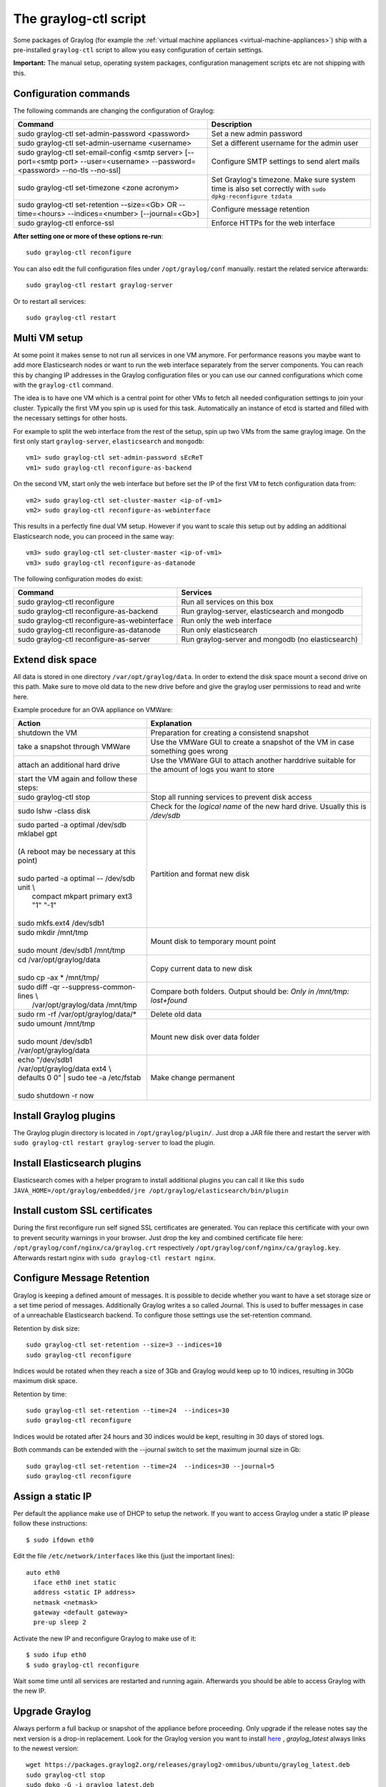 .. _graylog-ctl:

**********************
The graylog-ctl script
**********************

Some packages of Graylog (for example the :ref:`virtual machine appliances <virtual-machine-appliances>`)
ship with a pre-installed ``graylog-ctl`` script to allow you easy configuration of certain settings.

**Important:** The manual setup, operating system packages, configuration management scripts etc are not
shipping with this.

Configuration commands
======================

The following commands are changing the configuration of Graylog:


+-------------------------------------------------+---------------------------------------------+
| Command                                         | Description                                 |
+=================================================+=============================================+
| sudo graylog-ctl set-admin-password <password>  | Set a new admin password                    |
+-------------------------------------------------+---------------------------------------------+
| sudo graylog-ctl set-admin-username <username>  | Set a different username for the admin user |
+-------------------------------------------------+---------------------------------------------+
| sudo graylog-ctl set-email-config <smtp server> | Configure SMTP settings to send alert mails |
| [--port=<smtp port> --user=<username>           |                                             |
| --password=<password> --no-tls --no-ssl]        |                                             |
+-------------------------------------------------+---------------------------------------------+
| sudo graylog-ctl set-timezone <zone acronym>    | Set Graylog's timezone. Make sure system    |
|                                                 | time is also set correctly with             |
|                                                 | ``sudo dpkg-reconfigure tzdata``            |
+-------------------------------------------------+---------------------------------------------+
| sudo graylog-ctl set-retention --size=<Gb> OR   | Configure message retention                 |
| --time=<hours> --indices=<number>               |                                             |
| [--journal=<Gb>]                                |                                             |
+-------------------------------------------------+---------------------------------------------+
| sudo graylog-ctl enforce-ssl                    | Enforce HTTPs for the web interface         |
+-------------------------------------------------+---------------------------------------------+

**After setting one or more of these options re-run**::

  sudo graylog-ctl reconfigure

You can also edit the full configuration files under ``/opt/graylog/conf`` manually. restart the related service afterwards::

  sudo graylog-ctl restart graylog-server

Or to restart all services::

  sudo graylog-ctl restart

Multi VM setup
==============

At some point it makes sense to not run all services in one VM anymore. For performance reasons you maybe want to add more Elasticsearch
nodes or want to run the web interface separately from the server components. You can reach this by changing IP addresses in the Graylog
configuration files or you can use our canned configurations which come with the ``graylog-ctl`` command.

The idea is to have one VM which is a central point for other VMs to fetch all needed configuration settings to join your cluster.
Typically the first VM you spin up is used for this task. Automatically an instance of etcd is started and filled with the necessary
settings for other hosts.

For example to split the web interface from the rest of the setup, spin up two VMs from the same graylog image. On the first only start
``graylog-server``, ``elasticsearch`` and ``mongodb``::

  vm1> sudo graylog-ctl set-admin-password sEcReT
  vm1> sudo graylog-ctl reconfigure-as-backend

On the second VM, start only the web interface but before set the IP of the first VM to fetch configuration data from::

  vm2> sudo graylog-ctl set-cluster-master <ip-of-vm1>
  vm2> sudo graylog-ctl reconfigure-as-webinterface

This results in a perfectly fine dual VM setup. However if you want to scale this setup out by adding an additional Elasticsearch node,
you can proceed in the same way::

  vm3> sudo graylog-ctl set-cluster-master <ip-of-vm1>
  vm3> sudo graylog-ctl reconfigure-as-datanode

The following configuration modes do exist:

+-------------------------------------------------+---------------------------------------------+
| Command                                         | Services                                    |
+=================================================+=============================================+
| sudo graylog-ctl reconfigure                    | Run all services on this box                |
+-------------------------------------------------+---------------------------------------------+
| sudo graylog-ctl reconfigure-as-backend         | Run graylog-server, elasticsearch and       |
|                                                 | mongodb                                     |
+-------------------------------------------------+---------------------------------------------+
| sudo graylog-ctl reconfigure-as-webinterface    | Run only the web interface                  |
+-------------------------------------------------+---------------------------------------------+
| sudo graylog-ctl reconfigure-as-datanode        | Run only elasticsearch                      |
+-------------------------------------------------+---------------------------------------------+
| sudo graylog-ctl reconfigure-as-server          | Run graylog-server and mongodb              |
|                                                 | (no elasticsearch)                          |
+-------------------------------------------------+---------------------------------------------+

Extend disk space
=================

All data is stored in one directory ``/var/opt/graylog/data``. In order to extend the disk space mount a second drive on this path. Make
sure to move old data to the new drive before and give the graylog user permissions to read and write here.

Example procedure for an OVA appliance on VMWare:

+-------------------------------------------------+--------------------------------------------------+
| Action                                          | Explanation                                      |
+=================================================+==================================================+
| shutdown the VM                                 | Preparation for creating a consistend snapshot   |
+-------------------------------------------------+--------------------------------------------------+
| take a snapshot through VMWare                  | Use the VMWare GUI to create a snapshot          |
|                                                 | of the VM in case something goes wrong           |
+-------------------------------------------------+--------------------------------------------------+
| attach an additional hard drive                 | Use the VMWare GUI to attach another harddrive   |
|                                                 | suitable for the amount of logs you want to      |
|                                                 | store                                            |
+-------------------------------------------------+--------------------------------------------------+
| start the VM again and follow these steps:      |                                                  |
+-------------------------------------------------+--------------------------------------------------+
| | sudo graylog-ctl stop                         | Stop all running services to prevent disk        |
|                                                 | access                                           |
+-------------------------------------------------+--------------------------------------------------+
| | sudo lshw -class disk                         | Check for the `logical name` of the new hard     |
|                                                 | drive. Usually this is `/dev/sdb`                |
+-------------------------------------------------+--------------------------------------------------+
| | sudo parted -a optimal /dev/sdb mklabel gpt   | Partition and format new disk                    |
| |                                               |                                                  |
| | (A reboot may be necessary at this point)     |                                                  |
| |                                               |                                                  |
| | sudo parted -a optimal -- /dev/sdb unit \\    |                                                  |
| |          compact mkpart primary ext3 "1" "-1" |                                                  |
| |                                               |                                                  |
| | sudo mkfs.ext4 /dev/sdb1                      |                                                  |
+-------------------------------------------------+--------------------------------------------------+
| | sudo mkdir /mnt/tmp                           | Mount disk to temporary mount point              |
| |                                               |                                                  |
| | sudo mount /dev/sdb1 /mnt/tmp                 |                                                  |
+-------------------------------------------------+--------------------------------------------------+
| | cd /var/opt/graylog/data                      | Copy current data to new disk                    |
| |                                               |                                                  |
| | sudo cp -ax * /mnt/tmp/                       |                                                  |
+-------------------------------------------------+--------------------------------------------------+
| | sudo diff -qr --suppress-common-lines \\      | Compare both folders.                            |
| |           /var/opt/graylog/data /mnt/tmp      | Output should be: `Only in /mnt/tmp: lost+found` |
+-------------------------------------------------+--------------------------------------------------+
| | sudo rm -rf /var/opt/graylog/data/*           | Delete old data                                  |
+-------------------------------------------------+--------------------------------------------------+
| | sudo umount /mnt/tmp                          | Mount new disk over data folder                  |
| |                                               |                                                  |
| | sudo mount /dev/sdb1 /var/opt/graylog/data    |                                                  |
+-------------------------------------------------+--------------------------------------------------+
| | echo "/dev/sdb1 /var/opt/graylog/data ext4 \\ | Make change permanent                            |
| | defaults 0 0" \| sudo tee -a /etc/fstab       |                                                  |
| |                                               |                                                  |
| | sudo shutdown -r now                          |                                                  |
+-------------------------------------------------+--------------------------------------------------+

Install Graylog plugins
=======================
The Graylog plugin directory is located in ``/opt/graylog/plugin/``. Just drop a JAR file there and restart the server with
``sudo graylog-ctl restart graylog-server`` to load the plugin.

Install Elasticsearch plugins
=============================

Elasticsearch comes with a helper program to install additional plugins you can call it like this
``sudo JAVA_HOME=/opt/graylog/embedded/jre /opt/graylog/elasticsearch/bin/plugin``

Install custom SSL certificates
===============================

During the first reconfigure run self signed SSL certificates are generated. You can replace this certificate with your own to prevent security
warnings in your browser. Just drop the key and combined certificate file here: ``/opt/graylog/conf/nginx/ca/graylog.crt`` respectively
``/opt/graylog/conf/nginx/ca/graylog.key``. Afterwards restart nginx with ``sudo graylog-ctl restart nginx``.

Configure Message Retention
===========================

Graylog is keeping a defined amount of messages. It is possible to decide whether you want to have a set storage size or a set time period of
messages. Additionally Graylog writes a so called Journal. This is used to buffer messages in case of a unreachable Elasticsearch backend.
To configure those settings use the set-retention command.

Retention by disk size::

  sudo graylog-ctl set-retention --size=3 --indices=10
  sudo graylog-ctl reconfigure

Indices would be rotated when they reach a size of 3Gb and Graylog would keep up to 10 indices, resulting in 30Gb maximum disk space.

Retention by time::

  sudo graylog-ctl set-retention --time=24  --indices=30
  sudo graylog-ctl reconfigure

Indices would be rotated after 24 hours and 30 indices would be kept, resulting in 30 days of stored logs.

Both commands can be extended with the --journal switch to set the maximum journal size in Gb::

  sudo graylog-ctl set-retention --time=24  --indices=30 --journal=5
  sudo graylog-ctl reconfigure

Assign a static IP
==================

Per default the appliance make use of DHCP to setup the network. If you want to access Graylog under a static IP please
follow these instructions::

  $ sudo ifdown eth0

Edit the file ``/etc/network/interfaces`` like this (just the important lines)::

  auto eth0
    iface eth0 inet static
    address <static IP address>
    netmask <netmask>
    gateway <default gateway>
    pre-up sleep 2

Activate the new IP and reconfigure Graylog to make use of it::

  $ sudo ifup eth0
  $ sudo graylog-ctl reconfigure

Wait some time until all services are restarted and running again. Afterwards you should be able to access Graylog with the new IP.

Upgrade Graylog
===============

Always perform a full backup or snapshot of the appliance before proceeding. Only upgrade
if the release notes say the next version is a drop-in replacement.
Look for the Graylog version you want to install `here <https://packages.graylog2.org/omnibus>`_ , `graylog_latest` always links to the newest version::

  wget https://packages.graylog2.org/releases/graylog2-omnibus/ubuntu/graylog_latest.deb
  sudo graylog-ctl stop
  sudo dpkg -G -i graylog_latest.deb
  sudo graylog-ctl reconfigure

Advanced Settings
=================

To change certain parameters used by `graylog-ctl` during a reconfigure run you can override all default parameters found `here <https://github.com/Graylog2/omnibus-graylog2/blob/1.3/files/graylog-cookbooks/graylog/attributes/default.rb>`_.
If you want to change the username used by Graylog for example, edit the file `/etc/graylog/graylog-settings.json` like this::

  "custom_attributes": {
    "user": {
      "username": "log-user"
    }
  }

Afterwards run `sudo graylog-ctl reconfigure` and `sudo graylog-ctl restart`. In this way you can change things like the path to the data
directory or memory settings for Graylog and Elasticsearch

Production readiness
====================

You can use the Graylog appliances (OVA, Docker, AWS, ...) for small production setups but please consider to harden the security of the box before.

 * Set another password for the default ubuntu user
 * Disable remote password logins in /etc/ssh/sshd_config and deploy proper ssh keys
 * Seperate the box network-wise from the outside, otherwise Elasticsearch can be reached by anyone

If you want to create your own customised setup take a look at our :ref:`other installation methods <installing>`.
